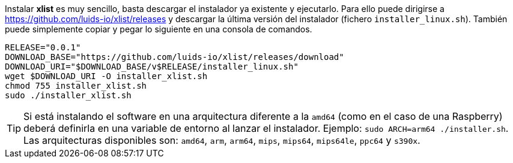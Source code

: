 :xlist-release: 0.0.1

Instalar *xlist* es muy sencillo, basta descargar el instalador ya existente y ejecutarlo. Para ello puede dirigirse a https://github.com/luids-io/xlist/releases y descargar la última versión del instalador (fichero `installer_linux.sh`). También puede simplemente copiar y pegar lo siguiente en una consola de comandos.

[source,bash]
[subs="attributes"]
----
RELEASE="{xlist-release}"
DOWNLOAD_BASE="https://github.com/luids-io/xlist/releases/download"
DOWNLOAD_URI="$DOWNLOAD_BASE/v$RELEASE/installer_linux.sh"
wget $DOWNLOAD_URI -O installer_xlist.sh
chmod 755 installer_xlist.sh
sudo ./installer_xlist.sh
----

TIP: Si está instalando el software en una arquitectura diferente a la `amd64` (como en el caso de una Raspberry) deberá definirla en una variable de entorno al lanzar el instalador. Ejemplo: `sudo ARCH=arm64 ./installer.sh`. Las arquitecturas disponibles son: `amd64`, `arm`, `arm64`, `mips`, `mips64`, `mips64le`, `ppc64` y `s390x`.
